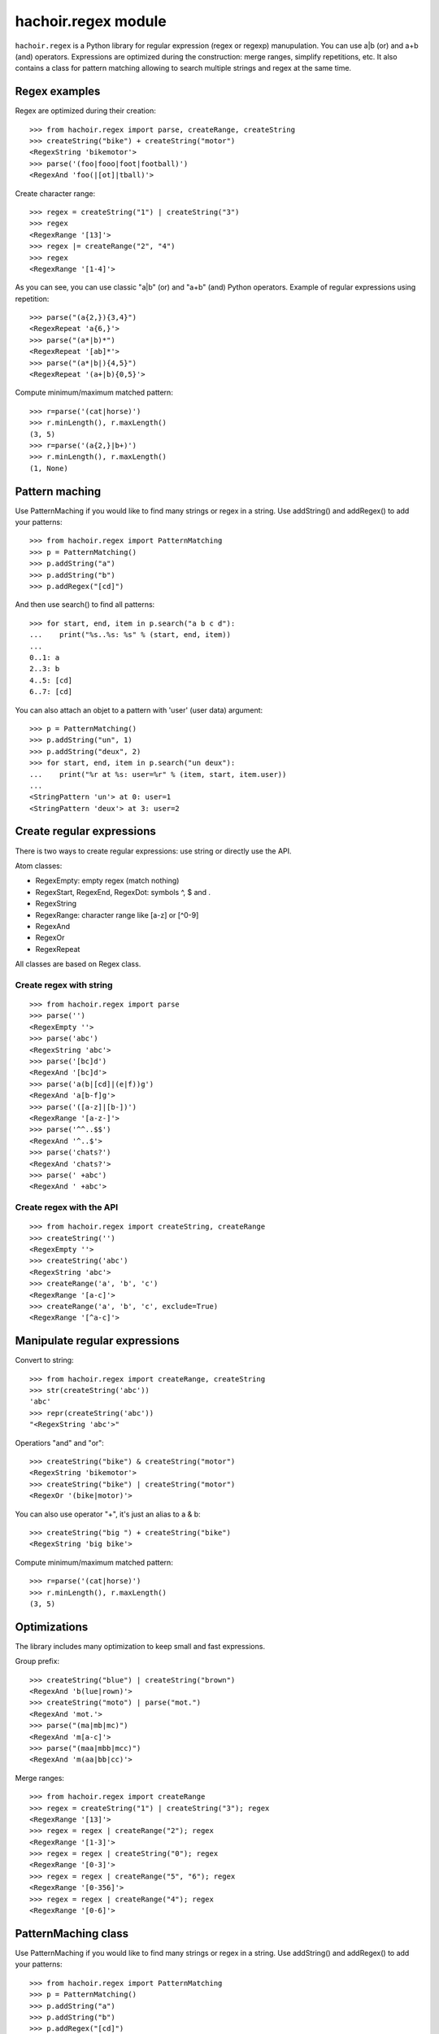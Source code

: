 ++++++++++++++++++++
hachoir.regex module
++++++++++++++++++++

``hachoir.regex`` is a Python library for regular expression (regex or regexp)
manupulation. You can use a|b (or) and a+b (and) operators. Expressions are
optimized during the construction: merge ranges, simplify repetitions, etc.  It
also contains a class for pattern matching allowing to search multiple strings
and regex at the same time.

Regex examples
==============

Regex are optimized during their creation::

   >>> from hachoir.regex import parse, createRange, createString
   >>> createString("bike") + createString("motor")
   <RegexString 'bikemotor'>
   >>> parse('(foo|fooo|foot|football)')
   <RegexAnd 'foo(|[ot]|tball)'>

Create character range::

   >>> regex = createString("1") | createString("3")
   >>> regex
   <RegexRange '[13]'>
   >>> regex |= createRange("2", "4")
   >>> regex
   <RegexRange '[1-4]'>

As you can see, you can use classic "a|b" (or) and "a+b" (and)
Python operators. Example of regular expressions using repetition::

   >>> parse("(a{2,}){3,4}")
   <RegexRepeat 'a{6,}'>
   >>> parse("(a*|b)*")
   <RegexRepeat '[ab]*'>
   >>> parse("(a*|b|){4,5}")
   <RegexRepeat '(a+|b){0,5}'>

Compute minimum/maximum matched pattern::

   >>> r=parse('(cat|horse)')
   >>> r.minLength(), r.maxLength()
   (3, 5)
   >>> r=parse('(a{2,}|b+)')
   >>> r.minLength(), r.maxLength()
   (1, None)

Pattern maching
===============

Use PatternMaching if you would like to find many strings or regex in a string.
Use addString() and addRegex() to add your patterns::

    >>> from hachoir.regex import PatternMatching
    >>> p = PatternMatching()
    >>> p.addString("a")
    >>> p.addString("b")
    >>> p.addRegex("[cd]")

And then use search() to find all patterns::

    >>> for start, end, item in p.search("a b c d"):
    ...    print("%s..%s: %s" % (start, end, item))
    ...
    0..1: a
    2..3: b
    4..5: [cd]
    6..7: [cd]

You can also attach an objet to a pattern with 'user' (user data) argument::

    >>> p = PatternMatching()
    >>> p.addString("un", 1)
    >>> p.addString("deux", 2)
    >>> for start, end, item in p.search("un deux"):
    ...    print("%r at %s: user=%r" % (item, start, item.user))
    ...
    <StringPattern 'un'> at 0: user=1
    <StringPattern 'deux'> at 3: user=2

Create regular expressions
==========================

There is two ways to create regular expressions: use string or directly
use the API.

Atom classes:

* RegexEmpty: empty regex (match nothing)
* RegexStart, RegexEnd, RegexDot: symbols ^, $ and .
* RegexString
* RegexRange: character range like [a-z] or [^0-9]
* RegexAnd
* RegexOr
* RegexRepeat

All classes are based on Regex class.

Create regex with string
------------------------

::

    >>> from hachoir.regex import parse
    >>> parse('')
    <RegexEmpty ''>
    >>> parse('abc')
    <RegexString 'abc'>
    >>> parse('[bc]d')
    <RegexAnd '[bc]d'>
    >>> parse('a(b|[cd]|(e|f))g')
    <RegexAnd 'a[b-f]g'>
    >>> parse('([a-z]|[b-])')
    <RegexRange '[a-z-]'>
    >>> parse('^^..$$')
    <RegexAnd '^..$'>
    >>> parse('chats?')
    <RegexAnd 'chats?'>
    >>> parse(' +abc')
    <RegexAnd ' +abc'>

Create regex with the API
-------------------------

::

    >>> from hachoir.regex import createString, createRange
    >>> createString('')
    <RegexEmpty ''>
    >>> createString('abc')
    <RegexString 'abc'>
    >>> createRange('a', 'b', 'c')
    <RegexRange '[a-c]'>
    >>> createRange('a', 'b', 'c', exclude=True)
    <RegexRange '[^a-c]'>


Manipulate regular expressions
==============================

Convert to string::

    >>> from hachoir.regex import createRange, createString
    >>> str(createString('abc'))
    'abc'
    >>> repr(createString('abc'))
    "<RegexString 'abc'>"

Operatiors "and" and "or"::

    >>> createString("bike") & createString("motor")
    <RegexString 'bikemotor'>
    >>> createString("bike") | createString("motor")
    <RegexOr '(bike|motor)'>

You can also use operator "+", it's just an alias to a & b::

    >>> createString("big ") + createString("bike")
    <RegexString 'big bike'>

Compute minimum/maximum matched pattern::

    >>> r=parse('(cat|horse)')
    >>> r.minLength(), r.maxLength()
    (3, 5)


Optimizations
=============

The library includes many optimization to keep small and fast expressions.

Group prefix::

    >>> createString("blue") | createString("brown")
    <RegexAnd 'b(lue|rown)'>
    >>> createString("moto") | parse("mot.")
    <RegexAnd 'mot.'>
    >>> parse("(ma|mb|mc)")
    <RegexAnd 'm[a-c]'>
    >>> parse("(maa|mbb|mcc)")
    <RegexAnd 'm(aa|bb|cc)'>

Merge ranges::

    >>> from hachoir.regex import createRange
    >>> regex = createString("1") | createString("3"); regex
    <RegexRange '[13]'>
    >>> regex = regex | createRange("2"); regex
    <RegexRange '[1-3]'>
    >>> regex = regex | createString("0"); regex
    <RegexRange '[0-3]'>
    >>> regex = regex | createRange("5", "6"); regex
    <RegexRange '[0-356]'>
    >>> regex = regex | createRange("4"); regex
    <RegexRange '[0-6]'>


PatternMaching class
====================

Use PatternMaching if you would like to find many strings or regex in a string.
Use addString() and addRegex() to add your patterns::

    >>> from hachoir.regex import PatternMatching
    >>> p = PatternMatching()
    >>> p.addString("a")
    >>> p.addString("b")
    >>> p.addRegex("[cd]")

And then use search() to find all patterns::

    >>> for start, end, item in p.search("a b c d"):
    ...    print("%s..%s: %s" % (start, end, item))
    ...
    0..1: a
    2..3: b
    4..5: [cd]
    6..7: [cd]

Item is a Pattern object, not the matched string. To be exact, it's a
StringPattern for string and a RegexPattern for regex. You can associate an
"user" value to each Pattern object::

    >>> p2 = PatternMatching()
    >>> p2.addString("un", 1)
    >>> p2.addString("deux", 2)
    >>> p2.addRegex("(trois|three)", 3)
    >>> for start, end, item in p2.search("un deux trois"):
    ...    print("%r at %s: user=%r" % (item, start, item.user))
    ...
    <StringPattern 'un'> at 0: user=1
    <StringPattern 'deux'> at 3: user=2
    <RegexPattern 't(rois|hree)'> at 8: user=3

You can associate any Python object to an item, not only an integer!

